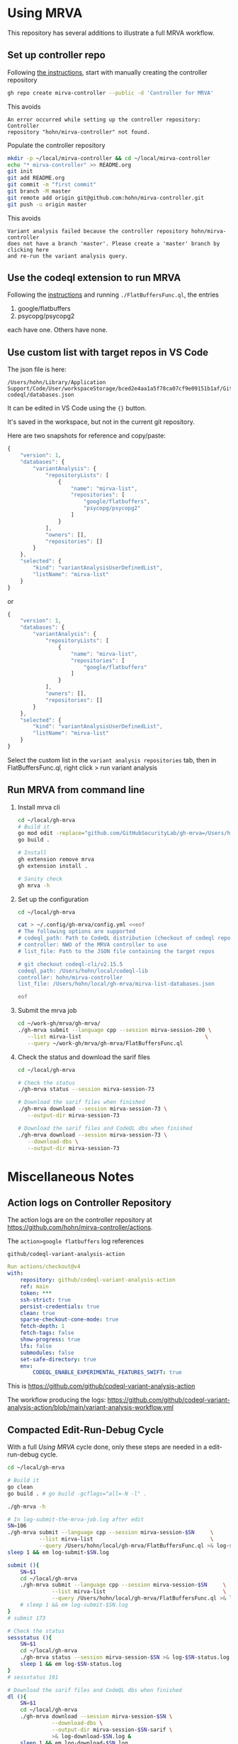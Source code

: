 * Using MRVA
  This repository has several additions to illustrate a full MRVA workflow.
** Set up controller repo
   Following [[https://codeql.github.com/docs/codeql-for-visual-studio-code/running-codeql-queries-at-scale-with-mrva/#controller-repository][the instructions]], start with 
   manually creating the controller repository
   #+BEGIN_SRC sh 
     gh repo create mirva-controller --public -d 'Controller for MRVA'
   #+END_SRC
   This avoids 
   #+BEGIN_SRC text
     An error occurred while setting up the controller repository: Controller
     repository "hohn/mirva-controller" not found.
   #+END_SRC

   Populate the controller repository
   #+BEGIN_SRC sh 
     mkdir -p ~/local/mirva-controller && cd ~/local/mirva-controller 
     echo "* mirva-controller" >> README.org
     git init
     git add README.org
     git commit -m "first commit"
     git branch -M master
     git remote add origin git@github.com:hohn/mirva-controller.git
     git push -u origin master
   #+END_SRC
   This avoids
   #+BEGIN_SRC text
     Variant analysis failed because the controller repository hohn/mirva-controller
     does not have a branch 'master'. Please create a 'master' branch by clicking here
     and re-run the variant analysis query. 
   #+END_SRC

** Use the codeql extension to run MRVA
   Following the [[https://codeql.github.com/docs/codeql-for-visual-studio-code/running-codeql-queries-at-scale-with-mrva/#controller-repository][instructions]] and running =./FlatBuffersFunc.ql=, the entries
   1. google/flatbuffers 
   2. psycopg/psycopg2
   each have one.  Others have none.

** Use custom list with target repos in VS Code
   The json file is here:
   : /Users/hohn/Library/Application Support/Code/User/workspaceStorage/bced2e4aa1a5f78ca07cf9e09151b1af/GitHub.vscode-codeql/databases.json

   It can be edited in VS Code using the ={}= button.

   It's saved in the workspace, but not in the current git repository.

   Here are two snapshots for reference and copy/paste:
   #+begin_src javascript
     {
         "version": 1,
         "databases": {
             "variantAnalysis": {
                 "repositoryLists": [
                     {
                         "name": "mirva-list",
                         "repositories": [
                             "google/flatbuffers",
                             "psycopg/psycopg2"
                         ]
                     }
                 ],
                 "owners": [],
                 "repositories": []
             }
         },
         "selected": {
             "kind": "variantAnalysisUserDefinedList",
             "listName": "mirva-list"
         }
     }
   #+end_src
   or
   #+begin_src javascript
     {
         "version": 1,
         "databases": {
             "variantAnalysis": {
                 "repositoryLists": [
                     {
                         "name": "mirva-list",
                         "repositories": [
                             "google/flatbuffers"
                         ]
                     }
                 ],
                 "owners": [],
                 "repositories": []
             }
         },
         "selected": {
             "kind": "variantAnalysisUserDefinedList",
             "listName": "mirva-list"
         }
     }
   #+end_src

   Select the custom list in the
   =variant analysis repositories= tab, then in FlatBuffersFunc.ql, right click >
   run variant analysis

** Run MRVA from command line
   1. Install mrva cli
      #+BEGIN_SRC sh 
        cd ~/local/gh-mrva
        # Build it
        go mod edit -replace="github.com/GitHubSecurityLab/gh-mrva=/Users/hohn/local/gh-mrva"
        go build .

        # Install 
        gh extension remove mrva
        gh extension install .

        # Sanity check
        gh mrva -h
      #+END_SRC

   2. Set up the configuration
     #+BEGIN_SRC sh 
       cd ~/local/gh-mrva

       cat > ~/.config/gh-mrva/config.yml <<eof
       # The following options are supported
       # codeql_path: Path to CodeQL distribution (checkout of codeql repo)
       # controller: NWO of the MRVA controller to use
       # list_file: Path to the JSON file containing the target repos

       # git checkout codeql-cli/v2.15.5
       codeql_path: /Users/hohn/local/codeql-lib
       controller: hohn/mirva-controller
       list_file: /Users/hohn/local/gh-mrva/mirva-list-databases.json

       eof
     #+END_SRC

   3. Submit the mrva job
      #+BEGIN_SRC sh 
        cd ~/work-gh/mrva/gh-mrva/
        ./gh-mrva submit --language cpp --session mirva-session-200 \
           --list mirva-list                                       \
           --query ~/work-gh/mrva/gh-mrva/FlatBuffersFunc.ql
      #+END_SRC

   4. Check the status and download the sarif files
      #+BEGIN_SRC sh 
        cd ~/local/gh-mrva

        # Check the status
        ./gh-mrva status --session mirva-session-73

        # Download the sarif files when finished
        ./gh-mrva download --session mirva-session-73 \
           --output-dir mirva-session-73

        # Download the sarif files and CodeQL dbs when finished
        ./gh-mrva download --session mirva-session-73 \
           --download-dbs \
           --output-dir mirva-session-73
      #+END_SRC

* Miscellaneous Notes
** Action logs on Controller Repository
   The action logs are on the controller repository at
   https://github.com/hohn/mirva-controller/actions.

   The =action>google flatbuffers= log references
   : github/codeql-variant-analysis-action
   #+BEGIN_SRC yaml
     Run actions/checkout@v4
     with:
         repository: github/codeql-variant-analysis-action
         ref: main
         token: ***
         ssh-strict: true
         persist-credentials: true
         clean: true
         sparse-checkout-cone-mode: true
         fetch-depth: 1
         fetch-tags: false
         show-progress: true
         lfs: false
         submodules: false
         set-safe-directory: true
         env:
             CODEQL_ENABLE_EXPERIMENTAL_FEATURES_SWIFT: true
   #+END_SRC
   This is https://github.com/github/codeql-variant-analysis-action

   The workflow producing the logs:
   https://github.com/github/codeql-variant-analysis-action/blob/main/variant-analysis-workflow.yml
** Compacted Edit-Run-Debug Cycle
   With a full [[*Using MRVA][Using MRVA]] cycle done, only these steps are needed in a
   edit-run-debug cycle.
   #+BEGIN_SRC sh 
     cd ~/local/gh-mrva

     # Build it
     go clean
     go build . # go build -gcflags="all=-N -l" . 

     ./gh-mrva -h

     # In log-submit-the-mrva-job.log after edit
     SN=106
     ./gh-mrva submit --language cpp --session mirva-session-$SN     \
               --list mirva-list                                     \
               --query /Users/hohn/local/gh-mrva/FlatBuffersFunc.ql >& log-submit-$SN.log &
     sleep 1 && em log-submit-$SN.log

     submit (){
         SN=$1
         cd ~/local/gh-mrva
         ./gh-mrva submit --language cpp --session mirva-session-$SN     \
                   --list mirva-list                                     \
                   --query /Users/hohn/local/gh-mrva/FlatBuffersFunc.ql >& log-submit-$SN.log &
         # sleep 1 && em log-submit-$SN.log
     }
     # submit 173

     # Check the status
     sessstatus (){
         SN=$1
         cd ~/local/gh-mrva
         ./gh-mrva status --session mirva-session-$SN >& log-$SN-status.log &
         sleep 1 && em log-$SN-status.log
     }
     # sessstatus 191

     # Download the sarif files and CodeQL dbs when finished
     dl (){
         SN=$1
         cd ~/local/gh-mrva
         ./gh-mrva download --session mirva-session-$SN \
                   --download-dbs \
                   --output-dir mirva-session-$SN-sarif \
                   >& log-download-$SN.log &
         sleep 1 && em log-download-$SN.log 
     }
     # Just download sarif / bqrs zip file
     dl (){
         SN=$1
         cd ~/local/gh-mrva
         ./gh-mrva download --session mirva-session-$SN \
                   --output-dir mirva-session-$SN-sarif \
                   >& log-download-$SN.log &
         sleep 1 && em log-download-$SN.log 
     }
     # dl 191

     submit      211
     sessstatus  211
     dl          211
   #+END_SRC

** Use the delve debugger to find sigsev
   https://github.com/go-delve/delve/blob/master/Documentation/usage/dlv.md
   #+BEGIN_SRC sh 
     # Use the delve debugger to find sigsev

     # compile debugging binaries with -gcflags="all=-N -l" on Go 1.10 or later
     go build -gcflags="all=-N -l" .

     # Check the status
     dlv debug -- status --session mirva-session-$SN
     # Type 'help' for list of commands.
     # (dlv) c

     dlv debug -- download --session mirva-session-$SN \
         --download-dbs \
         --output-dir mirva-session-$SN-sarif \

   #+END_SRC
** VS Code Debugger Configuration
*** launch.json for download
   #+begin_src javascript
     {
         "version": "0.2.0",
         "configurations": [
                  {
                 "name": "Launch Package",
                 "type": "go",
                 "request": "launch",
                 "mode": "auto",
                 "program": "${workspaceFolder}",
                 "buildFlags": [],
                 "args": ["download", "--session", "mirva-session-11", "--download-dbs", "--output-dir","mirva-session-11-sarif"]
             }
         ]
     }
   #+end_src

*** launch.json for submission
    Matching
    #+BEGIN_SRC sh 
     ./gh-mrva submit --language cpp --session mirva-session-$SN     \
               --list mirva-list                                     \
               --query /Users/hohn/local/gh-mrva/FlatBuffersFunc.ql >& log-$SN.out &
    #+END_SRC

    #+begin_src javascript
      {
          "version": "0.2.0",
          "configurations": [
              {
                  "name": "Launch Package",
                  "type": "go",
                  "request": "launch",
                  "mode": "auto",
                  "program": "${workspaceFolder}",
                  "buildFlags": [],
                  "args": ["submit",
                           "--language", "cpp",
                           "--session", "mirva-session-29",
                           "--list", "mirva-list",
                           "--query", "/Users/hohn/local/gh-mrva/FlatBuffersFunc.ql"]
              }
          ]
      }
    #+end_src
